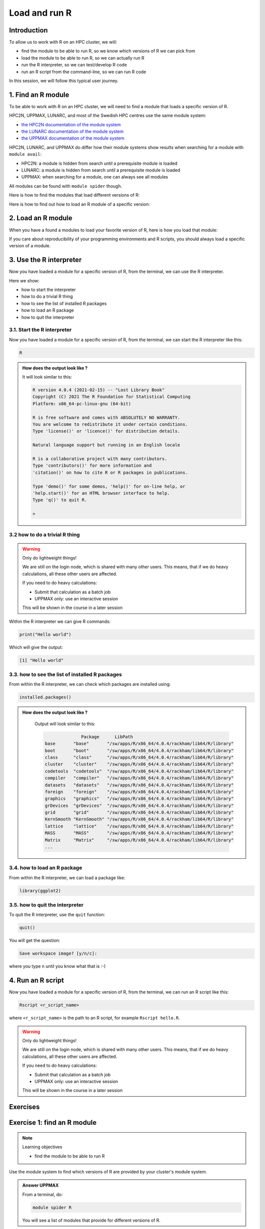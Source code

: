 Load and run R
==============

.. tabs::

   .. tab:: Learning objectives

      - find the module to be able to run R
      - load the module to be able to run R
      - run the R interpreter
      - run the R command to get the list of installed R packages
      - run an R script from the command-line

   .. tab:: For teachers

      Teaching goals are:

      - Learners have found the module to be able to run R
      - Learners have loaded the module to be able to run R
      - Learners have run the R interpreter
      - Learners have run the R command to get the list of installed R packages
      - Learners have run an R script from the command-line
      - Learners have been able to use the exercise files

      Lesson plan (25 minutes in total):

      - 5 mins: prior knowledge
          - You want to write and run R code on an HPC cluster. 
            Which ways do you know?
          - How to start R on an HPC cluster?
          - What is a module system?
          - Why is there a module system?
      - 5 mins: presentation: loading and running R
          - skip R packages, that is next session
      - 10 mins: challenge
      - 5 mins: feedback

Introduction
------------

.. mermaid:: load_run_r_overview.mmd 

To allow us to work with R on an HPC cluster, we will:

- find the module to be able to run R, 
  so we know which versions of R we can pick from
- load the module to be able to run R,
  so we can actually run R
- run the R interpreter, so we can test/develop R code
- run an R script from the command-line, so we can run R code

In this session, we will follow this typical user journey.

1. Find an R module
-------------------

To be able to work with R on an HPC cluster, 
we will need to find a module that loads a specific version of R.

HPC2N, UPPMAX, LUNARC, and most of the Swedish HPC centres use the same module system:

- `the HPC2N documentation of the module system <https://docs.hpc2n.umu.se/documentation/modules/>`_
- `the LUNARC documentation of the module system <https://lunarc-documentation.readthedocs.io/en/latest/manual/manual_modules/#using-modules>`_ 
- `the UPPMAX documentation of the module system <http://docs.uppmax.uu.se/cluster_guides/modules/>`_

HPC2N, LUNARC, and UPPMAX do differ how their module systems show results when searching for a module with ``module avail``:

- HPC2N: a module is hidden from search until a prerequisite module is loaded
- LUNARC: a module is hidden from search until a prerequisite module is loaded
- UPPMAX: when searching for a module, one can always see all modules

All modules can be found with ``module spider`` though. 

Here is how to find the modules that load different versions of R:

.. tabs::

    .. tab:: HPC2N
   
        From a terminal, do:

        .. code-block:: console
 
            module spider R

        .. admonition:: How does the output look like?
            :class: dropdown

            Output at HPC2N as of 15 October 2023 (on main Kebnekaise login node):

            .. code-block:: console

                b-an01 [~]$ module spider R

                ----------------------------------------------------------------------------------------
                R:
                ---------------------------------------------------------------------------------------- 
                Description:
                R is a free software environment for statistical computing and graphics.

                Versions:
                R/4.0.0
                R/4.0.4
                R/4.1.0
                R/4.1.2
                R/4.1.3
                Other possible modules matches:
                AMPtorch  Amber  Armadillo  Arrow  Bader  BerkeleyGW  BioPerl  ...

                ----------------------------------------------------------------------------------------
                To find other possible module matches execute:

                $ module -r spider '.*R.*'

                ----------------------------------------------------------------------------------------
                For detailed information about a specific "R" package (including how to load the modules) use the module's full name.
                Note that names that have a trailing (E) are extensions provided by other modules.
                For example:

                $ module spider R/4.1.3
                ----------------------------------------------------------------------------------------

    .. tab:: LUNARC

        From a terminal, do:

        .. code-block:: console

            module spider R

        .. admonition:: How does the output look like?
            :class: dropdown 

            Output at LUNARC as of 10 October 2024: 

            .. code-block:: console 

                [bbrydsoe@cosmos3 python]$ ml spider R

                ------------------------------------------------------------------------------------------
                  R:
                ------------------------------------------------------------------------------------------
                    Description:
                      R is a free software environment for statistical computing and graphics.

                     Versions:
                        R/4.2.1
                        R/4.3.2
                        R/4.4.1
                      Other possible modules matches:
                         ANTLR  APR  APR-util  Amber  AmberTools  Archive-Zip  Armadillo  Arrow  BioPerl  ...

                ------------------------------------------------------------------------------------------
                  To find other possible module matches execute:

                      $ module -r spider '.*R.*'

                ------------------------------------------------------------------------------------------
                  For detailed information about a specific "R" package (including how to load the modules) use the module's full name.
                  Note that names that have a trailing (E) are extensions provided by other modules.
                  For example:

                     $ module spider R/4.4.1
                ------------------------------------------------------------------------------------------

    .. tab:: UPPMAX

        From a terminal, do:

        .. code-block:: console

           module spider R

        .. admonition:: How does the output look like ?
            :class: dropdown

            The output will look similar to this output
            (run at UPPMAX on October 15 2023):

            .. code-block::

                [bbrydsoe@rackham3 bbrydsoe]$ module spider R

                ----------------------------------------------------------------------------
                R:
                ----------------------------------------------------------------------------
                   Versions:
                      R/3.0.2
                      R/3.2.3
                      R/3.3.2
                      R/3.4.0
                      R/3.4.3
                      R/3.5.0
                      R/3.5.2
                      R/3.6.0
                      R/3.6.1
                      R/4.0.0
                      R/4.0.4
                      R/4.1.1
                      R/4.2.1
                      R/4.3.1
                   Other possible modules matches:
                      454-dataprocessing  ADMIXTURE  ANTLR  ARCS  ARC_assembler  ARPACK-NG  ..
                .
                ----------------------------------------------------------------------------
                  To find other possible module matches execute:
            
                      $ module -r spider '.*R.*'

                ----------------------------------------------------------------------------
                  For detailed information about a specific "R" package (including how to load the modules) use the module's full name.
                  Note that names that have a trailing (E) are extensions provided by other modules.
                  For example:
            
                     $ module spider R/4.2.1
                ----------------------------------------------------------------------------
 
Here is how to find out how to load an R module of a specific version:

.. tabs::

    .. tab:: HPC2N
   
        To see how to load a specific version of R, including the prerequisites, do 

        .. code-block:: console
   
            module spider R/<version>

        where ``<version>`` is an R version, in ``major.minor.patch`` format, 
        for example, ``module spider R/4.1.2``.

        .. admonition:: How does the output look like ?
            :class: dropdown

            Your output will look similar to this:

            .. code-block:: sh
        
                b-an01 [~]$ module spider R/4.1.2

                ----------------------------------------------------------------------------
                R: R/4.1.2
                ----------------------------------------------------------------------------
                Description:
                R is a free software environment for statistical computing and
                graphics.


                You will need to load all module(s) on any one of the lines below before 
                the "R/4.1.2" module is available to load.

                GCC/10.2.0  CUDA/11.1.1  OpenMPI/4.0.5
                GCC/10.2.0  OpenMPI/4.0.5

                This module provides the following extensions:

                abc.data/1.0 (E), abc/2.1 (E), abe/3.0.1 (E), abind/1.4-5 (E), acepack/1.4.1 (E), 
                adabag/4.2 (E), ade4/1.7-16 (E), ADGofTest/0.3 (E), aggregation/1.0.1 (E), 
                AICcmodavg/2.3-1 (E), akima/0.6-2.1 (E), AlgDesign/1.2.0 (E), AnalyzeFMRI/1.1-23 (E), 
                animation/2.6 (E), aod/1.3.1 (E), ape/5.4-1 (E), argparse/2.0.3 (E), arm/1.11-2 (E), 
                askpass/1.1 (E), asnipe/1.1.15 (E), assertive.base/0.0-9 (E), assertive.code/0.0-3 (E), 
                assertive.data.uk/0.0-2 (E), assertive.data.us/0.0-2 (E), assertive.data/0.0-3 (E),
                assertive.datetimes/0.0-3 (E), assertive.files/0.0-2 (E), assertive.matrices/0.0-2 (E), 
                assertive.models/0.0-2 (E), assertive.numbers/0.0-2 (E), assertive.properties/0.0-4 (E), 
                assertive.reflection/0.0-5 (E), assertive.sets/0.0-3 (E), assertive.strings/0.0-3 (E), 
                assertive.types/0.0-3 (E), assertive/0.3-6 (E), assertthat/0.2.1 (E), AUC/0.3.0 (E), 

    .. tab:: LUNARC

        To see how to load a specific version of R, including the prerequisites, do 

        .. code-block:: console
   
            module spider R/<version>

        where ``<version>`` is an R version, in ``major.minor.patch`` format, for example, ``module spider R/4.2.1``.

        .. admonition:: How does the output look like ?
            :class: dropdown

            Your output will look similar to this:

            .. code-block:: sh

               [bbrydsoe@cosmos3 python]$ module spider R/4.2.1

               ------------------------------------------------------------------------------------------
                 R: R/4.2.1
               ------------------------------------------------------------------------------------------
                   Description:
                     R is a free software environment for statistical computing and graphics.


                   You will need to load all module(s) on any one of the lines below before the "R/4.2.1" module is available to load.

                     GCC/11.3.0  OpenMPI/4.1.4
 
                   Help:
      
                     Description
                     ===========
                     R is a free software environment for statistical computing and graphics.
      
      
                     More information
                     ================
                      - Homepage: https://www.r-project.org/
      
      
                     Included extensions
                     ===================
                     abc-2.2.1, abc.data-1.0, abe-3.0.1, abind-1.4-5, acepack-1.4.1, adabag-4.2,
                     ade4-1.7-19, ADGofTest-0.3, admisc-0.29, aggregation-1.0.1, AICcmodavg-2.3-1,
                     akima-0.6-3.4, alabama-2022.4-1, AlgDesign-1.2.1, alluvial-0.1-2,
                     AMAPVox-0.12.0, animation-2.7, aod-1.3.2, apcluster-1.4.10, ape-5.6-2,
                     aplot-0.1.9, argparse-2.1.5, aricode-1.0.2, arm-1.12-2, askpass-1.1,
                     asnipe-1.1.16, assertive-0.3-6, assertive.base-0.0-9, assertive.code-0.0-3,
                     assertive.data-0.0-3, assertive.data.uk-0.0-2, assertive.data.us-0.0-2,
                     assertive.datetimes-0.0-3, assertive.files-0.0-2, assertive.matrices-0.0-2,
                     ... 
        
    .. tab:: UPPMAX

        To see how to load a specific version of R, including the prerequisites, do 

        .. code-block:: console

            module spider R/<version>

        where ``<version>`` is an R version, in ``major.minor.patch`` format, 
        for example, ``module spider R/4.1.1``.

        .. admonition:: How does the output look like?
            :class: dropdown

            Your output will look similar to this:

            .. code-block:: console

                [bbrydsoe@rackham3 bbrydsoe]$ module load spider R/4.1.1
                
                ----------------------------------------------------------------------------
                 R: R/4.1.1
                ----------------------------------------------------------------------------
                
                    This module can be loaded directly: module load R/4.1.1
                
                Help:
                    R - use R Version 4.1.1
                
                    https://www.r-project.org
                
                  Many, many R and Bioconductor packages are available in the module 
                  'R_packages/4.1.2'

  
2. Load an R module
-------------------

When you have a found a modules to load your favorite version of R,
here is how you load that module:

.. tabs::

    .. tab:: HPC2N

        After having done ``module spider R/4.1.2``,
        you will get a list of which other modules needs to be loaded first,
        resulting in:

        .. code-block:: console

            module load GCC/10.2.0 OpenMPI/4.0.5 R/<version>

        where ``<version>`` is an R version, in ``major.minor.patch`` format, 
        for example, ``module load GCC/11.2.0 OpenMPI/4.1.1 R/4.1.2``

    .. tab:: LUNARC

        TODO

    .. tab:: UPPMAX

        To load an R module of a specific version, do:

        .. code-block:: console

            module load R/<version>

        where ``<version>`` is an R version, in ``major.minor.patch`` format, 
        for example, ``module load R/4.1.1``



If you care about reproducibility of your programming environments and R scripts,
you should always load a specific version of a module.

3. Use the R interpreter
------------------------

.. mermaid:: load_run_r_interpreter.mmd 

Now you have loaded a module for a specific version of R,
from the terminal, we can use the R interpreter.

Here we show:

- how to start the interpreter
- how to do a trivial R thing
- how to see the list of installed R packages
- how to load an R package
- how to quit the interpreter

3.1. Start the R interpreter
^^^^^^^^^^^^^^^^^^^^^^^^^^^^

Now you have loaded a module for a specific version of R,
from the terminal, we can start the R interpreter like this:

.. code-block:: console

    R

.. admonition:: How does the output look like ?
    :class: dropdown

    It will look similar to this:

    .. code-block:: console
     
        R version 4.0.4 (2021-02-15) -- "Lost Library Book"
        Copyright (C) 2021 The R Foundation for Statistical Computing
        Platform: x86_64-pc-linux-gnu (64-bit)

        R is free software and comes with ABSOLUTELY NO WARRANTY.
        You are welcome to redistribute it under certain conditions.
        Type 'license()' or 'licence()' for distribution details.

        Natural language support but running in an English locale

        R is a collaborative project with many contributors.
        Type 'contributors()' for more information and
        'citation()' on how to cite R or R packages in publications.

        Type 'demo()' for some demos, 'help()' for on-line help, or
        'help.start()' for an HTML browser interface to help.
        Type 'q()' to quit R.

        > 

3.2 how to do a trivial R thing
^^^^^^^^^^^^^^^^^^^^^^^^^^^^^^^

.. warning::

    Only do lightweight things!

    We are still on the login node, which is shared with many other users.
    This means, that if we do heavy calculations, all these other users
    are affected.

    If you need to do heavy calculations:

    - Submit that calculation as a batch job
    - UPPMAX only: use an interactive session

    This will be shown in the course in a later session

Within the R interpreter we can give R commands:

.. code-block:: rconsole

    print("Hello world")

Which will give the output:

.. code-block:: rconsole

    [1] "Hello world"

3.3. how to see the list of installed R packages
^^^^^^^^^^^^^^^^^^^^^^^^^^^^^^^^^^^^^^^^^^^^^^^^

From within the R interpreter, we can check which packages are installed using:

.. code-block:: console

    installed.packages()

.. admonition:: How does the output look like ?
    :class: dropdown

        Output will look similar to this:

        .. code-block:: console

                          Package      LibPath
            base       "base"       "/sw/apps/R/x86_64/4.0.4/rackham/lib64/R/library"
            boot       "boot"       "/sw/apps/R/x86_64/4.0.4/rackham/lib64/R/library"
            class      "class"      "/sw/apps/R/x86_64/4.0.4/rackham/lib64/R/library"
            cluster    "cluster"    "/sw/apps/R/x86_64/4.0.4/rackham/lib64/R/library"
            codetools  "codetools"  "/sw/apps/R/x86_64/4.0.4/rackham/lib64/R/library"
            compiler   "compiler"   "/sw/apps/R/x86_64/4.0.4/rackham/lib64/R/library"
            datasets   "datasets"   "/sw/apps/R/x86_64/4.0.4/rackham/lib64/R/library"
            foreign    "foreign"    "/sw/apps/R/x86_64/4.0.4/rackham/lib64/R/library"
            graphics   "graphics"   "/sw/apps/R/x86_64/4.0.4/rackham/lib64/R/library"
            grDevices  "grDevices"  "/sw/apps/R/x86_64/4.0.4/rackham/lib64/R/library"
            grid       "grid"       "/sw/apps/R/x86_64/4.0.4/rackham/lib64/R/library"
            KernSmooth "KernSmooth" "/sw/apps/R/x86_64/4.0.4/rackham/lib64/R/library"
            lattice    "lattice"    "/sw/apps/R/x86_64/4.0.4/rackham/lib64/R/library"
            MASS       "MASS"       "/sw/apps/R/x86_64/4.0.4/rackham/lib64/R/library"
            Matrix     "Matrix"     "/sw/apps/R/x86_64/4.0.4/rackham/lib64/R/library"
            ...

3.4. how to load an R package
^^^^^^^^^^^^^^^^^^^^^^^^^^^^^

From within the R interpreter, we can load a package like:

.. code-block:: console

    library(ggplot2)

3.5. how to quit the interpreter
^^^^^^^^^^^^^^^^^^^^^^^^^^^^^^^^

To quit the R interpreter, use the ``quit`` function:

.. code-block:: rconsole

    quit()

You will get the question:

.. code-block:: rconsole

    Save workspace image? [y/n/c]: 

where you type ``n`` until you know what that is :-)

4. Run an R script
------------------

.. mermaid:: load_run_r_script.mmd 

Now you have loaded a module for a specific version of R,
from the terminal, we can run an R script like this:

.. code-block:: console

   Rscript <r_script_name>

where ``<r_script_name>`` is the path to an R script, 
for example ``Rscript hello.R``.

.. warning::

    Only do lightweight things!

    We are still on the login node, which is shared with many other users.
    This means, that if we do heavy calculations, all these other users
    are affected.

    If you need to do heavy calculations:

    - Submit that calculation as a batch job
    - UPPMAX only: use an interactive session

    This will be shown in the course in a later session

Exercises
---------

Exercise 1: find an R module
----------------------------

.. note:: Learning objectives

    - find the module to be able to run R

Use the module system to find which versions of R are provided
by your cluster's module system.

.. admonition:: Answer UPPMAX
    :class: dropdown 

    From a terminal, do:

    .. code-block:: console

        module spider R

    You will see a list of modules that provide for different versions of R.


Exercise 2: load an R module
----------------------------

.. note:: Learning objectives

    - load the module to be able to run R

For this course, we recommend these versions of R:

+----------+---------+
|HPC center|R version|
+==========+=========+
|HPC2N     |4.1.2    |
+----------+---------+
|LUNARC    |?4.1.1   |
+----------+---------+
|UPPMAX    |4.1.1    |
+----------+---------+

Load the module for the R version recommended to use in this course.

.. admonition:: Answer HPC2N
    :class: dropdown 

    .. code-block:: console

        module load GCC/11.2.0 OpenMPI/4.1.1 R/4.1.2

.. admonition:: Answer LUNARC
    :class: dropdown 

    TODO

.. admonition:: Answer UPPMAX
    :class: dropdown 

    .. code-block:: console

        module load R/4.1.1


Exercise 3: use the R interpreter
---------------------------------

.. note:: Learning objectives

    - run the R interpreter
    - run the R command to get the list of installed R packages

.. mermaid:: load_run_r_interpreter.mmd 

Here we:

- start the R interpreter
- find out which packages are already installed
- load an R package

Exercise 3.1: start the R interpreter
^^^^^^^^^^^^^^^^^^^^^^^^^^^^^^^^^^^^^

Start the R interpreter.

.. admonition:: Answer
    :class: dropdown 

    .. code-block:: console

        R

Exercise 3.2: check which packages are installed
^^^^^^^^^^^^^^^^^^^^^^^^^^^^^^^^^^^^^^^^^^^^^^^^^

From within the R interpreter, check which packages are installed.

.. admonition:: Answer HPC2N
    :class: dropdown 

    .. code-block:: console

        installed.packages()

Exercise 3.3: load a package
^^^^^^^^^^^^^^^^^^^^^^^^^^^^

From within the R interpreter, load the ``parallel`` package.

.. admonition:: Answer HPC2N
    :class: dropdown 

    .. code-block:: console

        library(parallel)
         
Exercise 4: run an R script
---------------------------

.. note:: Learning objectives

    - run an R script from the command-line

.. mermaid:: load_run_r_script.mmd 

In this exercise, we will run an example script.

Exercise 4.1: get an R script
^^^^^^^^^^^^^^^^^^^^^^^^^^^^^

Get the R script `hello.R <https://raw.githubusercontent.com/UPPMAX/R-python-julia-HPC/main/exercises/r/hello.R>`_ by
downloading it from the terminal:

.. code-block:: console

    wget https://raw.githubusercontent.com/UPPMAX/R-python-julia-HPC/main/exercises/r/hello.R

Exercise 4.2: run
^^^^^^^^^^^^^^^^^

Run the R script called ``hello.R``, using ``Rscript``.

.. admonition:: Answer HPC2N
    :class: dropdown 

    .. code-block:: console

        Rscript hello.R

    This will look similar to:

    .. code-block:: console

        b-an01 [~]$ Rscript hello.R
        [1] "Hello World!"
        b-an01 [~]$ 

.. admonition:: Answer LUNARC
    :class: dropdown 

    .. code-block:: console

        Rscript hello.R

    This will look similar to:

    .. code-block:: console

        [bbrydsoe@rackham2 bbrydsoe]$ Rscript hello.R
        [1] "Hello World!"
        [bbrydsoe@rackham2 bbrydsoe]$

.. admonition:: Answer UPPMAX
    :class: dropdown 

    .. code-block:: console

        Rscript hello.R

    This will look similar to:

    .. code-block:: console

        [bbrydsoe@rackham2 bbrydsoe]$ Rscript hello.R
        [1] "Hello World!"
        [bbrydsoe@rackham2 bbrydsoe]$

Exercise 5: download and extract the tarbal with exercises
----------------------------------------------------------

See `here <https://uppmax.github.io/R-python-julia-matlab-HPC/common/use_tarball.html>`_
how to download and extract the tarbal with exercises.

Conclusions
-----------

.. keypoints::

    One needs to:

    - first find a module to run R
    - load one or more modules to run R. 
    - if one cares about reproducibility, use explicit versions of modules
    - start the R interpreter with ``R``
    - run R scripts scripts with ``Rscript``

    However:

    - as we work on a login node, we can only do lightweight things
    - we can only use the R packages installed with the R module
    - we do not work in an isolated environment

    These will be discussed in other sessions.
